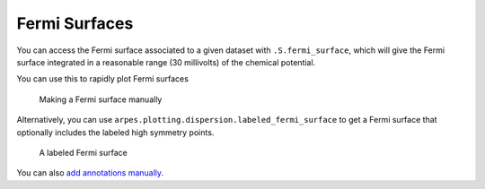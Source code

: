 Fermi Surfaces
==============

You can access the Fermi surface associated to a given dataset with
``.S.fermi_surface``, which will give the Fermi surface integrated in a
reasonable range (30 millivolts) of the chemical potential.

You can use this to rapidly plot Fermi surfaces

.. figure:: _static/manual-fs.png
   :alt: Making a Fermi surface manually

   Making a Fermi surface manually

Alternatively, you can use
``arpes.plotting.dispersion.labeled_fermi_surface`` to get a Fermi
surface that optionally includes the labeled high symmetry points.

.. figure:: _static/labeled-fs.png
   :alt: A labeled Fermi surface

   A labeled Fermi surface

You can also `add annotations manually </annotations>`__.
